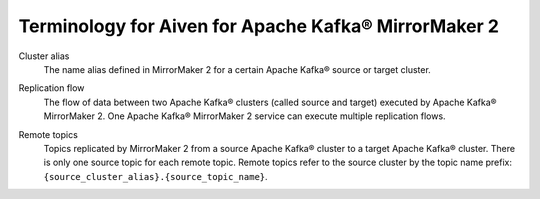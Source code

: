 Terminology for Aiven for Apache Kafka® MirrorMaker 2
=====================================================

.. _Terminology MM2ClusterAlias:

Cluster alias 
    The name alias defined in MirrorMaker 2 for a certain Apache Kafka® source or target cluster.

.. _Terminology MM2ReplicationFlow:

Replication flow
    The flow of data between two Apache Kafka® clusters (called source and target) executed by Apache Kafka® MirrorMaker 2.
    One Apache Kafka® MirrorMaker 2 service can execute multiple replication flows.

.. _Terminology MM2RemoteTopics:

Remote topics
    Topics replicated by MirrorMaker 2 from a source Apache Kafka® cluster to a target Apache Kafka® cluster.
    There is only one source topic for each remote topic. 
    Remote topics refer to the source cluster by the topic name prefix: ``{source_cluster_alias}.{source_topic_name}``.
